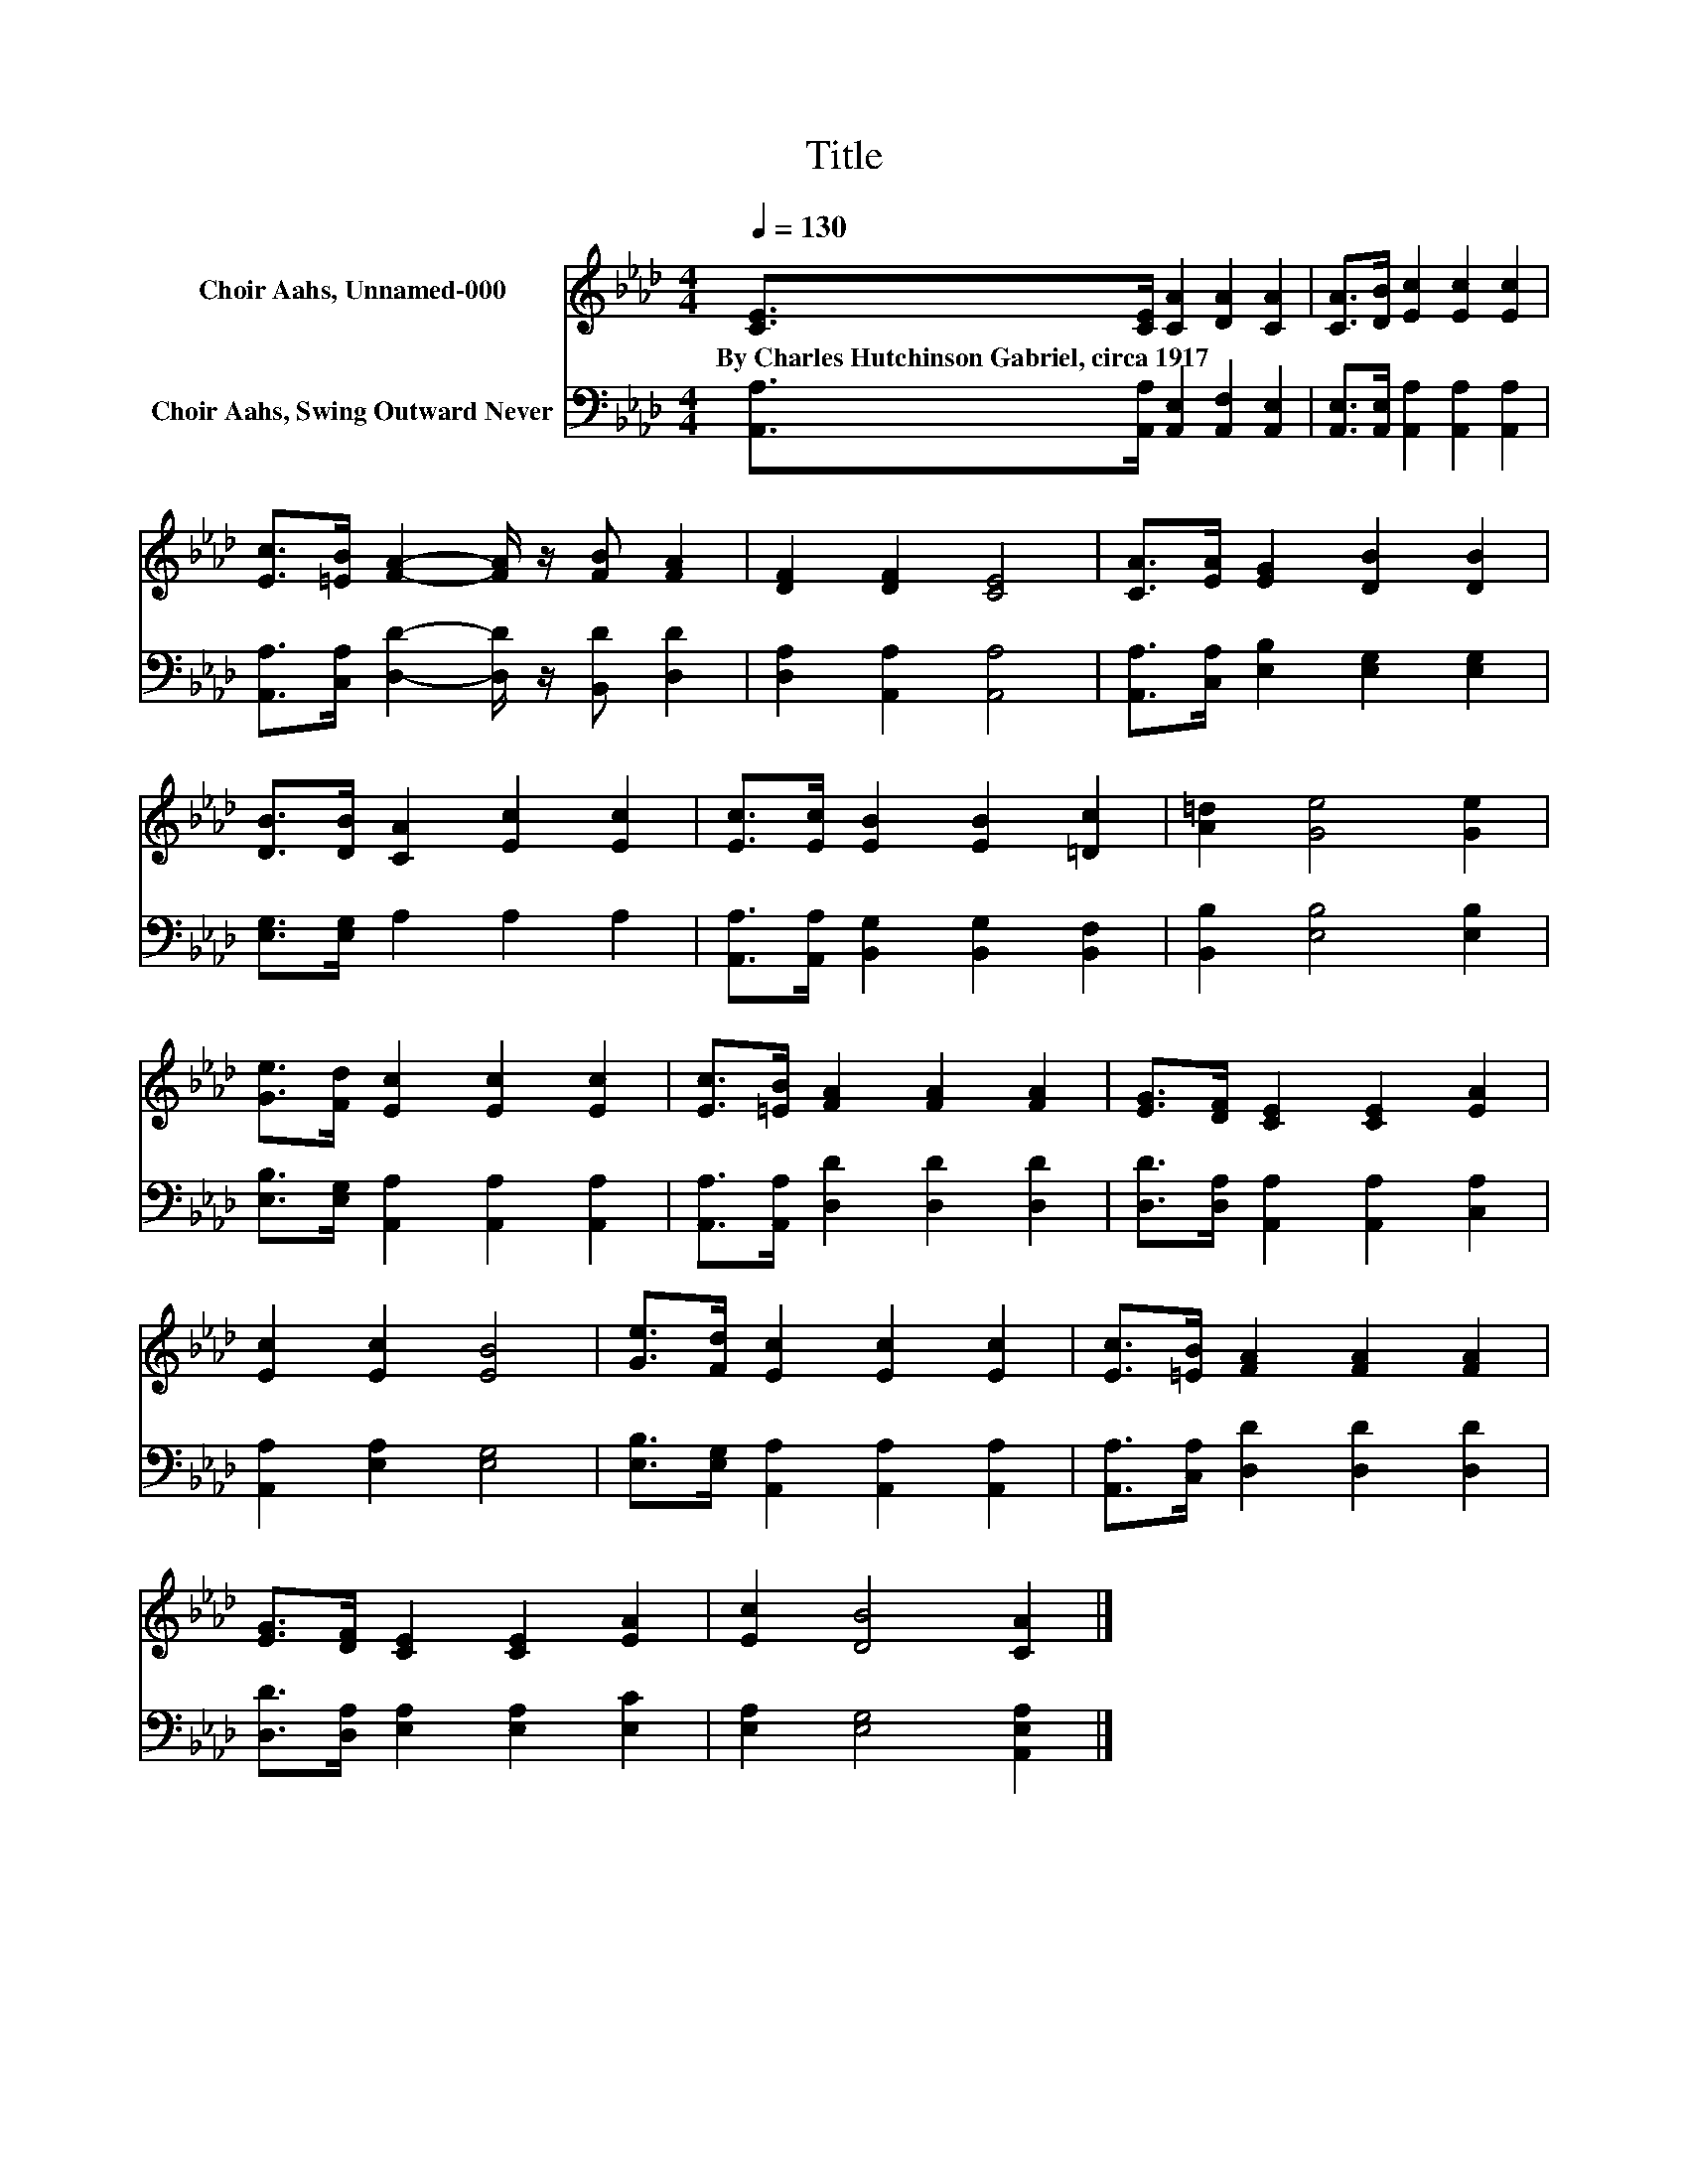 X:1
T:Title
%%score 1 2
L:1/8
Q:1/4=130
M:4/4
K:Ab
V:1 treble nm="Choir Aahs, Unnamed-000"
V:2 bass nm="Choir Aahs, Swing Outward Never"
V:1
 [CE]>[CE] [CA]2 [DA]2 [CA]2 | [CA]>[DB] [Ec]2 [Ec]2 [Ec]2 | %2
w: By~Charles~Hutchinson~Gabriel,~circa~1917 * * * *||
 [Ec]>[=EB] [FA]2- [FA]/ z/ [FB] [FA]2 | [DF]2 [DF]2 [CE]4 | [CA]>[EA] [EG]2 [DB]2 [DB]2 | %5
w: |||
 [DB]>[DB] [CA]2 [Ec]2 [Ec]2 | [Ec]>[Ec] [EB]2 [EB]2 [=Dc]2 | [A=d]2 [Ge]4 [Ge]2 | %8
w: |||
 [Ge]>[Fd] [Ec]2 [Ec]2 [Ec]2 | [Ec]>[=EB] [FA]2 [FA]2 [FA]2 | [EG]>[DF] [CE]2 [CE]2 [EA]2 | %11
w: |||
 [Ec]2 [Ec]2 [EB]4 | [Ge]>[Fd] [Ec]2 [Ec]2 [Ec]2 | [Ec]>[=EB] [FA]2 [FA]2 [FA]2 | %14
w: |||
 [EG]>[DF] [CE]2 [CE]2 [EA]2 | [Ec]2 [DB]4 [CA]2 |] %16
w: ||
V:2
 [A,,A,]>[A,,A,] [A,,E,]2 [A,,F,]2 [A,,E,]2 | [A,,E,]>[A,,E,] [A,,A,]2 [A,,A,]2 [A,,A,]2 | %2
 [A,,A,]>[C,A,] [D,D]2- [D,D]/ z/ [B,,D] [D,D]2 | [D,A,]2 [A,,A,]2 [A,,A,]4 | %4
 [A,,A,]>[C,A,] [E,B,]2 [E,G,]2 [E,G,]2 | [E,G,]>[E,G,] A,2 A,2 A,2 | %6
 [A,,A,]>[A,,A,] [B,,G,]2 [B,,G,]2 [B,,F,]2 | [B,,B,]2 [E,B,]4 [E,B,]2 | %8
 [E,B,]>[E,G,] [A,,A,]2 [A,,A,]2 [A,,A,]2 | [A,,A,]>[A,,A,] [D,D]2 [D,D]2 [D,D]2 | %10
 [D,D]>[D,A,] [A,,A,]2 [A,,A,]2 [C,A,]2 | [A,,A,]2 [E,A,]2 [E,G,]4 | %12
 [E,B,]>[E,G,] [A,,A,]2 [A,,A,]2 [A,,A,]2 | [A,,A,]>[C,A,] [D,D]2 [D,D]2 [D,D]2 | %14
 [D,D]>[D,A,] [E,A,]2 [E,A,]2 [E,C]2 | [E,A,]2 [E,G,]4 [A,,E,A,]2 |] %16

